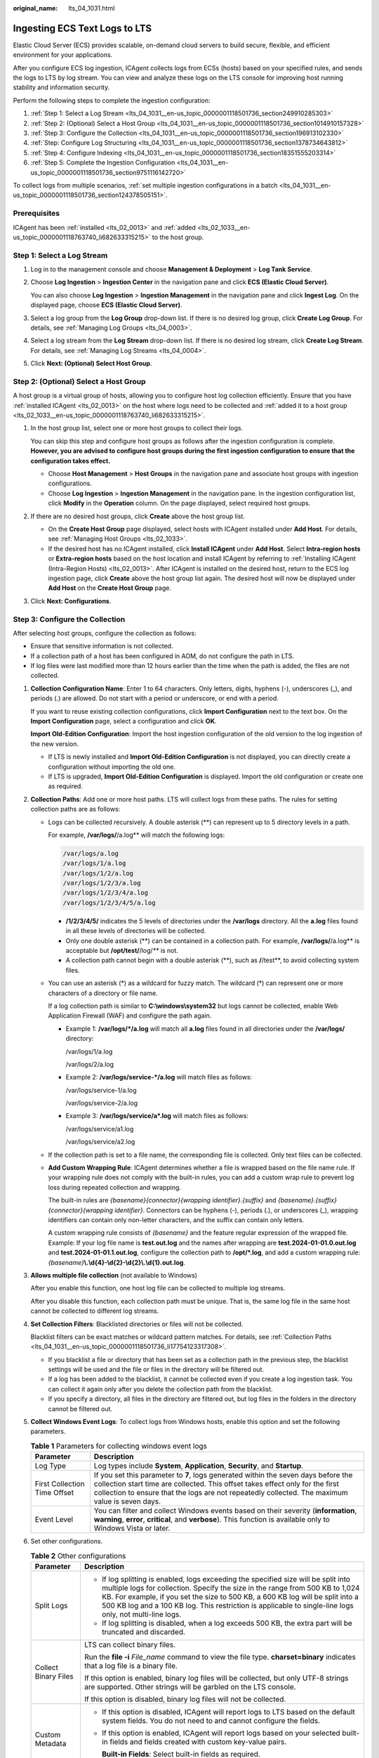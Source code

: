 :original_name: lts_04_1031.html

.. _lts_04_1031:

Ingesting ECS Text Logs to LTS
==============================

Elastic Cloud Server (ECS) provides scalable, on-demand cloud servers to build secure, flexible, and efficient environment for your applications.

After you configure ECS log ingestion, ICAgent collects logs from ECSs (hosts) based on your specified rules, and sends the logs to LTS by log stream. You can view and analyze these logs on the LTS console for improving host running stability and information security.

Perform the following steps to complete the ingestion configuration:

#. :ref:`Step 1: Select a Log Stream <lts_04_1031__en-us_topic_0000001118501736_section249910285303>`
#. :ref:`Step 2: (Optional) Select a Host Group <lts_04_1031__en-us_topic_0000001118501736_section1014910157328>`
#. :ref:`Step 3: Configure the Collection <lts_04_1031__en-us_topic_0000001118501736_section196913102330>`
#. :ref:`Step: Configure Log Structuring <lts_04_1031__en-us_topic_0000001118501736_section1378734643812>`
#. :ref:`Step 4: Configure Indexing <lts_04_1031__en-us_topic_0000001118501736_section18351555203314>`
#. :ref:`Step 5: Complete the Ingestion Configuration <lts_04_1031__en-us_topic_0000001118501736_section9751116142720>`

To collect logs from multiple scenarios, :ref:`set multiple ingestion configurations in a batch <lts_04_1031__en-us_topic_0000001118501736_section124378505151>`.

Prerequisites
-------------

ICAgent has been :ref:`installed <lts_02_0013>` and :ref:`added <lts_02_1033__en-us_topic_0000001118763740_li682633315215>` to the host group.

.. _lts_04_1031__en-us_topic_0000001118501736_section249910285303:

Step 1: Select a Log Stream
---------------------------

#. Log in to the management console and choose **Management & Deployment** > **Log Tank Service**.

#. Choose **Log Ingestion** > **Ingestion Center** in the navigation pane and click **ECS (Elastic Cloud Server)**.

   You can also choose **Log Ingestion** > **Ingestion Management** in the navigation pane and click **Ingest Log**. On the displayed page, choose **ECS (Elastic Cloud Server)**.

#. Select a log group from the **Log Group** drop-down list. If there is no desired log group, click **Create Log Group**. For details, see :ref:`Managing Log Groups <lts_04_0003>`.

#. Select a log stream from the **Log Stream** drop-down list. If there is no desired log stream, click **Create Log Stream**. For details, see :ref:`Managing Log Streams <lts_04_0004>`.

#. Click **Next: (Optional) Select Host Group**.

.. _lts_04_1031__en-us_topic_0000001118501736_section1014910157328:

Step 2: (Optional) Select a Host Group
--------------------------------------

A host group is a virtual group of hosts, allowing you to configure host log collection efficiently. Ensure that you have :ref:`installed ICAgent <lts_02_0013>` on the host where logs need to be collected and :ref:`added it to a host group <lts_02_1033__en-us_topic_0000001118763740_li682633315215>`.

#. In the host group list, select one or more host groups to collect their logs.

   You can skip this step and configure host groups as follows after the ingestion configuration is complete. **However, you are advised to configure host groups during the first ingestion configuration to ensure that the configuration takes effect.**

   -  Choose **Host Management** > **Host Groups** in the navigation pane and associate host groups with ingestion configurations.
   -  Choose **Log Ingestion** > **Ingestion Management** in the navigation pane. In the ingestion configuration list, click **Modify** in the **Operation** column. On the page displayed, select required host groups.

#. If there are no desired host groups, click **Create** above the host group list.

   -  On the **Create Host Group** page displayed, select hosts with ICAgent installed under **Add Host**. For details, see :ref:`Managing Host Groups <lts_02_1033>`.
   -  If the desired host has no ICAgent installed, click **Install ICAgent** under **Add Host**. Select **Intra-region hosts** or **Extra-region hosts** based on the host location and install ICAgent by referring to :ref:`Installing ICAgent (Intra-Region Hosts) <lts_02_0013>`. After ICAgent is installed on the desired host, return to the ECS log ingestion page, click **Create** above the host group list again. The desired host will now be displayed under **Add Host** on the **Create Host Group** page.

#. Click **Next: Configurations**.

.. _lts_04_1031__en-us_topic_0000001118501736_section196913102330:

Step 3: Configure the Collection
--------------------------------

After selecting host groups, configure the collection as follows:

-  Ensure that sensitive information is not collected.
-  If a collection path of a host has been configured in AOM, do not configure the path in LTS.
-  If log files were last modified more than 12 hours earlier than the time when the path is added, the files are not collected.

#. **Collection Configuration Name**: Enter 1 to 64 characters. Only letters, digits, hyphens (-), underscores (_), and periods (.) are allowed. Do not start with a period or underscore, or end with a period.

   If you want to reuse existing collection configurations, click **Import Configuration** next to the text box. On the **Import Configuration** page, select a configuration and click **OK**.

   **Import Old-Edition Configuration**: Import the host ingestion configuration of the old version to the log ingestion of the new version.

   -  If LTS is newly installed and **Import Old-Edition Configuration** is not displayed, you can directly create a configuration without importing the old one.
   -  If LTS is upgraded, **Import Old-Edition Configuration** is displayed. Import the old configuration or create one as required.

#. .. _lts_04_1031__en-us_topic_0000001118501736_li17754123317308:

   **Collection Paths**: Add one or more host paths. LTS will collect logs from these paths. The rules for setting collection paths are as follows:

   -  Logs can be collected recursively. A double asterisk (**) can represent up to 5 directory levels in a path.

      For example, **/var/logs/**/a.log** will match the following logs:

      .. code-block::

         /var/logs/a.log
         /var/logs/1/a.log
         /var/logs/1/2/a.log
         /var/logs/1/2/3/a.log
         /var/logs/1/2/3/4/a.log
         /var/logs/1/2/3/4/5/a.log

      -  **/1/2/3/4/5/** indicates the 5 levels of directories under the **/var/logs** directory. All the **a.log** files found in all these levels of directories will be collected.
      -  Only one double asterisk (**) can be contained in a collection path. For example, **/var/logs/**/a.log** is acceptable but **/opt/test/**/log/*\*** is not.
      -  A collection path cannot begin with a double asterisk (**), such as **/**/test**, to avoid collecting system files.

   -  You can use an asterisk (*) as a wildcard for fuzzy match. The wildcard (*) can represent one or more characters of a directory or file name.

      If a log collection path is similar to **C:\\windows\\system32** but logs cannot be collected, enable Web Application Firewall (WAF) and configure the path again.

      -  Example 1: **/var/logs/*/a.log** will match all **a.log** files found in all directories under the **/var/logs/** directory:

         /var/logs/1/a.log

         /var/logs/2/a.log

      -  Example 2: **/var/logs/service-*/a.log** will match files as follows:

         /var/logs/service-1/a.log

         /var/logs/service-2/a.log

      -  Example 3: **/var/logs/service/a*.log** will match files as follows:

         /var/logs/service/a1.log

         /var/logs/service/a2.log

   -  If the collection path is set to a file name, the corresponding file is collected. Only text files can be collected.

   -  **Add Custom Wrapping Rule**: ICAgent determines whether a file is wrapped based on the file name rule. If your wrapping rule does not comply with the built-in rules, you can add a custom wrap rule to prevent log loss during repeated collection and wrapping.

      The built-in rules are *{basename}{connector}{wrapping identifier}.{suffix}* and *{basename}.{suffix}{connector}{wrapping identifier}*. Connectors can be hyphens (-), periods (.), or underscores (_), wrapping identifiers can contain only non-letter characters, and the suffix can contain only letters.

      A custom wrapping rule consists of *{basename}* and the feature regular expression of the wrapped file. Example: If your log file name is **test.out.log** and the names after wrapping are **test.2024-01-01.0.out.log** and **test.2024-01-01.1.out.log**, configure the collection path to **/opt/*.log**, and add a custom wrapping rule: *{basename}*\ **\\.\\d{4}-\\d{2}-\\d{2}\\.\\d{1}.out.log**.

#. **Allows multiple file collection** (not available to Windows)

   After you enable this function, one host log file can be collected to multiple log streams.

   After you disable this function, each collection path must be unique. That is, the same log file in the same host cannot be collected to different log streams.

#. **Set Collection Filters**: Blacklisted directories or files will not be collected.

   Blacklist filters can be exact matches or wildcard pattern matches. For details, see :ref:`Collection Paths <lts_04_1031__en-us_topic_0000001118501736_li17754123317308>`.

   -  If you blacklist a file or directory that has been set as a collection path in the previous step, the blacklist settings will be used and the file or files in the directory will be filtered out.
   -  If a log has been added to the blacklist, it cannot be collected even if you create a log ingestion task. You can collect it again only after you delete the collection path from the blacklist.
   -  If you specify a directory, all files in the directory are filtered out, but log files in the folders in the directory cannot be filtered out.

#. **Collect Windows Event Logs**: To collect logs from Windows hosts, enable this option and set the following parameters.

   .. table:: **Table 1** Parameters for collecting windows event logs

      +------------------------------+------------------------------------------------------------------------------------------------------------------------------------------------------------------------------------------------------------------------------------------------------------------------+
      | Parameter                    | Description                                                                                                                                                                                                                                                            |
      +==============================+========================================================================================================================================================================================================================================================================+
      | Log Type                     | Log types include **System**, **Application**, **Security**, and **Startup**.                                                                                                                                                                                          |
      +------------------------------+------------------------------------------------------------------------------------------------------------------------------------------------------------------------------------------------------------------------------------------------------------------------+
      | First Collection Time Offset | If you set this parameter to **7**, logs generated within the seven days before the collection start time are collected. This offset takes effect only for the first collection to ensure that the logs are not repeatedly collected. The maximum value is seven days. |
      +------------------------------+------------------------------------------------------------------------------------------------------------------------------------------------------------------------------------------------------------------------------------------------------------------------+
      | Event Level                  | You can filter and collect Windows events based on their severity (**information**, **warning**, **error**, **critical**, and **verbose**). This function is available only to Windows Vista or later.                                                                 |
      +------------------------------+------------------------------------------------------------------------------------------------------------------------------------------------------------------------------------------------------------------------------------------------------------------------+

#. Set other configurations.

   .. table:: **Table 2** Other configurations

      +-----------------------------------+--------------------------------------------------------------------------------------------------------------------------------------------------------------------------------------------------------------------------------------------------------------------------------------------------------------------------------------------------------------------+
      | Parameter                         | Description                                                                                                                                                                                                                                                                                                                                                        |
      +===================================+====================================================================================================================================================================================================================================================================================================================================================================+
      | Split Logs                        | -  If log splitting is enabled, logs exceeding the specified size will be split into multiple logs for collection. Specify the size in the range from 500 KB to 1,024 KB. For example, if you set the size to 500 KB, a 600 KB log will be split into a 500 KB log and a 100 KB log. This restriction is applicable to single-line logs only, not multi-line logs. |
      |                                   | -  If log splitting is disabled, when a log exceeds 500 KB, the extra part will be truncated and discarded.                                                                                                                                                                                                                                                        |
      +-----------------------------------+--------------------------------------------------------------------------------------------------------------------------------------------------------------------------------------------------------------------------------------------------------------------------------------------------------------------------------------------------------------------+
      | Collect Binary Files              | LTS can collect binary files.                                                                                                                                                                                                                                                                                                                                      |
      |                                   |                                                                                                                                                                                                                                                                                                                                                                    |
      |                                   | Run the **file -i** *File_name* command to view the file type. **charset=binary** indicates that a log file is a binary file.                                                                                                                                                                                                                                      |
      |                                   |                                                                                                                                                                                                                                                                                                                                                                    |
      |                                   | If this option is enabled, binary log files will be collected, but only UTF-8 strings are supported. Other strings will be garbled on the LTS console.                                                                                                                                                                                                             |
      |                                   |                                                                                                                                                                                                                                                                                                                                                                    |
      |                                   | If this option is disabled, binary log files will not be collected.                                                                                                                                                                                                                                                                                                |
      +-----------------------------------+--------------------------------------------------------------------------------------------------------------------------------------------------------------------------------------------------------------------------------------------------------------------------------------------------------------------------------------------------------------------+
      | Custom Metadata                   | -  If this option is disabled, ICAgent will report logs to LTS based on the default system fields. You do not need to and cannot configure the fields.                                                                                                                                                                                                             |
      |                                   |                                                                                                                                                                                                                                                                                                                                                                    |
      |                                   | -  If this option is enabled, ICAgent will report logs based on your selected built-in fields and fields created with custom key-value pairs.                                                                                                                                                                                                                      |
      |                                   |                                                                                                                                                                                                                                                                                                                                                                    |
      |                                   |    **Built-in Fields**: Select built-in fields as required.                                                                                                                                                                                                                                                                                                        |
      |                                   |                                                                                                                                                                                                                                                                                                                                                                    |
      |                                   |    **Custom Key-Value Pairs**: Click **Add** and set a key and value.                                                                                                                                                                                                                                                                                              |
      +-----------------------------------+--------------------------------------------------------------------------------------------------------------------------------------------------------------------------------------------------------------------------------------------------------------------------------------------------------------------------------------------------------------------+

#. Configure the log format and time by referring to :ref:`Table 3 <lts_04_1031__en-us_topic_0000001118501736_table18406251941>`.

   .. _lts_04_1031__en-us_topic_0000001118501736_table18406251941:

   .. table:: **Table 3** Log collection settings

      +-----------------------------------+-----------------------------------------------------------------------------------------------------------------------------------------------------------------------------------------------------------------------------------------------------------------------------------------------------------------------------------------------------+
      | Parameter                         | Description                                                                                                                                                                                                                                                                                                                                         |
      +===================================+=====================================================================================================================================================================================================================================================================================================================================================+
      | Log Format                        | -  **Single-line**: Each log line is displayed as a single log event.                                                                                                                                                                                                                                                                               |
      |                                   | -  **Multi-line**: Multiple lines of exception log events can be displayed as a single log event. This is helpful when you check logs to locate problems.                                                                                                                                                                                           |
      +-----------------------------------+-----------------------------------------------------------------------------------------------------------------------------------------------------------------------------------------------------------------------------------------------------------------------------------------------------------------------------------------------------+
      | Log Time                          | **System time**: log collection time by default. It is displayed at the beginning of each log event.                                                                                                                                                                                                                                                |
      |                                   |                                                                                                                                                                                                                                                                                                                                                     |
      |                                   | -  Log collection time is the time when logs are collected and sent by ICAgent to LTS.                                                                                                                                                                                                                                                              |
      |                                   | -  Log printing time is the time when logs are printed. ICAgent collects and sends logs to LTS with an interval of 1 second.                                                                                                                                                                                                                        |
      |                                   | -  Restriction on log collection time: Logs are collected within 24 hours before and after the system time.                                                                                                                                                                                                                                         |
      +-----------------------------------+-----------------------------------------------------------------------------------------------------------------------------------------------------------------------------------------------------------------------------------------------------------------------------------------------------------------------------------------------------+
      |                                   | **Time wildcard**: You can set a time wildcard so that ICAgent will look for the log printing time as the beginning of a log event.                                                                                                                                                                                                                 |
      |                                   |                                                                                                                                                                                                                                                                                                                                                     |
      |                                   | -  If the time format in a log event is **2019-01-01 23:59:59.011**, the time wildcard should be set to **YYYY-MM-DD hh:mm:ss.SSS**.                                                                                                                                                                                                                |
      |                                   |                                                                                                                                                                                                                                                                                                                                                     |
      |                                   | -  If the time format in a log event is **19-1-1 23:59:59.011**, the time wildcard should be set to **YY-M-D hh:mm:ss.SSS**.                                                                                                                                                                                                                        |
      |                                   |                                                                                                                                                                                                                                                                                                                                                     |
      |                                   |    If a log event does not contain year information, ICAgent regards it as printed in the current year.                                                                                                                                                                                                                                             |
      |                                   |                                                                                                                                                                                                                                                                                                                                                     |
      |                                   | Example:                                                                                                                                                                                                                                                                                                                                            |
      |                                   |                                                                                                                                                                                                                                                                                                                                                     |
      |                                   | .. code-block::                                                                                                                                                                                                                                                                                                                                     |
      |                                   |                                                                                                                                                                                                                                                                                                                                                     |
      |                                   |    YY   - year (19)                                                                                                                                                                                                                                                                                                                                 |
      |                                   |    YYYY - year (2019)                                                                                                                                                                                                                                                                                                                               |
      |                                   |    M    - month (1)                                                                                                                                                                                                                                                                                                                                 |
      |                                   |    MM   - month (01)                                                                                                                                                                                                                                                                                                                                |
      |                                   |    D    - day (1)                                                                                                                                                                                                                                                                                                                                   |
      |                                   |    DD   - day (01)                                                                                                                                                                                                                                                                                                                                  |
      |                                   |    hh   - hours (23)                                                                                                                                                                                                                                                                                                                                |
      |                                   |    mm   - minutes (59)                                                                                                                                                                                                                                                                                                                              |
      |                                   |    ss   - seconds (59)                                                                                                                                                                                                                                                                                                                              |
      |                                   |    SSS - millisecond (999)                                                                                                                                                                                                                                                                                                                          |
      |                                   |    hpm     - hours (03PM)                                                                                                                                                                                                                                                                                                                           |
      |                                   |    h:mmpm    - hours:minutes (03:04PM)                                                                                                                                                                                                                                                                                                              |
      |                                   |    h:mm:sspm  - hours:minutes:seconds (03:04:05PM)                                                                                                                                                                                                                                                                                                  |
      |                                   |    hh:mm:ss ZZZZ (16:05:06 +0100)                                                                                                                                                                                                                                                                                                                   |
      |                                   |    hh:mm:ss ZZZ  (16:05:06 CET)                                                                                                                                                                                                                                                                                                                     |
      |                                   |    hh:mm:ss ZZ   (16:05:06 +01:00)                                                                                                                                                                                                                                                                                                                  |
      +-----------------------------------+-----------------------------------------------------------------------------------------------------------------------------------------------------------------------------------------------------------------------------------------------------------------------------------------------------------------------------------------------------+
      | Log Segmentation                  | This parameter needs to be specified if the **Log Format** is set to **Multi-line**. **By generation time** indicates that a time wildcard is used to detect log boundaries, whereas **By regular expression** indicates that a regular expression is used.                                                                                         |
      +-----------------------------------+-----------------------------------------------------------------------------------------------------------------------------------------------------------------------------------------------------------------------------------------------------------------------------------------------------------------------------------------------------+
      | By regular expression             | You can set a regular expression to look for a specific pattern to indicate the beginning of a log event. This parameter needs to be specified when you select **Multi-line** for **Log Format** and **By regular expression** for **Log Segmentation**.                                                                                            |
      |                                   |                                                                                                                                                                                                                                                                                                                                                     |
      |                                   | The time wildcard and regular expression will look for the specified pattern right from the beginning of each log line. If no match is found, the system time, which may be different from the time in the log event, is used. In general cases, you are advised to select **Single-line** for **Log Format** and **System time** for **Log Time**. |
      +-----------------------------------+-----------------------------------------------------------------------------------------------------------------------------------------------------------------------------------------------------------------------------------------------------------------------------------------------------------------------------------------------------+

.. _lts_04_1031__en-us_topic_0000001118501736_section1378734643812:

Step: Configure Log Structuring
-------------------------------

#. Configure log structuring. For details, see :ref:`Setting Cloud Structuring Parsing <lts_0821>`.

   If structuring has been configured for the selected log stream, exercise caution when deleting it.

#. Click **Next: Index Settings**.

.. _lts_04_1031__en-us_topic_0000001118501736_section18351555203314:

Step 4: Configure Indexing
--------------------------

#. Configure indexing. For details, see :ref:`Setting Indexes <lts_05_0008>`.
#. Click **Submit**.

.. _lts_04_1031__en-us_topic_0000001118501736_section9751116142720:

Step 5: Complete the Ingestion Configuration
--------------------------------------------

The created ingestion configuration will be displayed.

-  Click its name to view its details.

-  Click **Modify** in the **Operation** column to modify the ingestion configuration.

-  Click **Configure Tag** in the **Operation** column to add a tag.

-  Click **More** > **Copy** in the **Operation** column to copy the ingestion configuration.

-  Click **More** > **Delete** in the **Operation** column to delete the ingestion configuration.

   Deleting an ingestion configuration may lead to log collection failures, potentially resulting in service exceptions related to user logs. In addition, the deleted ingestion configuration cannot be restored. Exercise caution when performing this operation.

.. _lts_04_1031__en-us_topic_0000001118501736_section124378505151:

Setting Multiple Ingestion Configurations in a Batch
----------------------------------------------------

You can set multiple ingestion configurations for multiple scenarios in a batch, avoiding repetitive setups.

#. On the **Ingestion Management** page, click **Batch Ingest** to go to the details page. For details, see :ref:`Table 4 <lts_04_1031__en-us_topic_0000001118501736_table960663620>`.

   .. _lts_04_1031__en-us_topic_0000001118501736_table960663620:

   .. table:: **Table 4** Adding configurations in batches

      +-----------------------+-----------------------+----------------------------------------------------------------------------------------------------------------------------------------------------------------------------------------------------+
      | Type                  | Parameter             | Description                                                                                                                                                                                        |
      +=======================+=======================+====================================================================================================================================================================================================+
      | Basic Settings        | Ingestion Type        | Select **ECS (Elastic Cloud Server)**.                                                                                                                                                             |
      +-----------------------+-----------------------+----------------------------------------------------------------------------------------------------------------------------------------------------------------------------------------------------+
      |                       | Configurations to Add | Enter the number of ingestion configurations in the text box and click **Add**.                                                                                                                    |
      |                       |                       |                                                                                                                                                                                                    |
      |                       |                       | A maximum of 100 ingestion configurations can be added, including the one already exists under **Ingestion Settings** by default. Therefore, you can add up to 99 more.                            |
      +-----------------------+-----------------------+----------------------------------------------------------------------------------------------------------------------------------------------------------------------------------------------------+
      | Ingestion Settings    | Configuration List    | a. The ingestion configurations are displayed on the left. You can add up to 99 more configurations.                                                                                               |
      |                       |                       | b. The ingestion configuration items are displayed on the right. Set them by referring to :ref:`Step 3: Configure the Collection <lts_04_1031__en-us_topic_0000001118501736_section196913102330>`. |
      |                       |                       | c. After an ingestion configuration is complete, you can click **Apply to Other Configurations** to copy its settings to other configurations.                                                     |
      +-----------------------+-----------------------+----------------------------------------------------------------------------------------------------------------------------------------------------------------------------------------------------+

#. Click **Check Parameters**. After the check is successful, click **Submit**.

   The added ingestion configurations will be displayed on the **Ingestion Management** page after the batch creation is successful.

#. (Optional) Perform the following operations on ingestion configurations:

   -  Select multiple existing ingestion configurations and click **Edit**. On the displayed page, select an ingestion type to modify the corresponding ingestion configurations.
   -  Select multiple existing ingestion configurations and click **Enable** or **Disable**. Logs will not be collected for disabled ingestion configurations.
   -  Select multiple existing ingestion configurations and click **Delete**.
